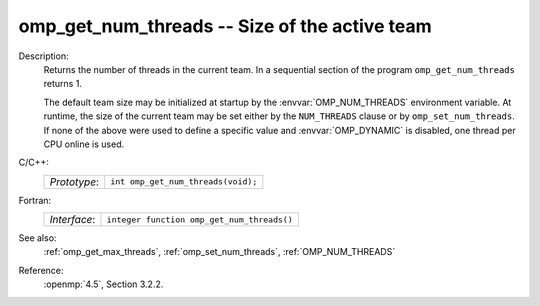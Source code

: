 ..
  Copyright 1988-2022 Free Software Foundation, Inc.
  This is part of the GCC manual.
  For copying conditions, see the copyright.rst file.

.. _omp_get_num_threads:

omp_get_num_threads -- Size of the active team
**********************************************

Description:
  Returns the number of threads in the current team.  In a sequential section of
  the program ``omp_get_num_threads`` returns 1.

  The default team size may be initialized at startup by the 
  :envvar:`OMP_NUM_THREADS` environment variable.  At runtime, the size
  of the current team may be set either by the ``NUM_THREADS``
  clause or by ``omp_set_num_threads``.  If none of the above were
  used to define a specific value and :envvar:`OMP_DYNAMIC` is disabled,
  one thread per CPU online is used.

C/C++:
  .. list-table::

     * - *Prototype*:
       - ``int omp_get_num_threads(void);``

Fortran:
  .. list-table::

     * - *Interface*:
       - ``integer function omp_get_num_threads()``

See also:
  :ref:`omp_get_max_threads`, :ref:`omp_set_num_threads`, :ref:`OMP_NUM_THREADS`

Reference:
  :openmp:`4.5`, Section 3.2.2.

